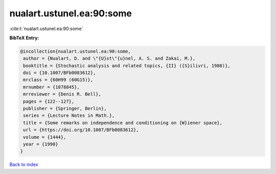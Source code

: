 nualart.ustunel.ea:90:some
==========================

:cite:t:`nualart.ustunel.ea:90:some`

**BibTeX Entry:**

.. code-block:: bibtex

   @incollection{nualart.ustunel.ea:90:some,
    author = {Nualart, D. and \"{U}st\"{u}nel, A. S. and Zakai, M.},
    booktitle = {Stochastic analysis and related topics, {II} ({S}ilivri, 1988)},
    doi = {10.1007/BFb0083612},
    mrclass = {60H99 (60G15)},
    mrnumber = {1078845},
    mrreviewer = {Denis R. Bell},
    pages = {122--127},
    publisher = {Springer, Berlin},
    series = {Lecture Notes in Math.},
    title = {Some remarks on independence and conditioning on {W}iener space},
    url = {https://doi.org/10.1007/BFb0083612},
    volume = {1444},
    year = {1990}
   }

`Back to index <../By-Cite-Keys.rst>`_
